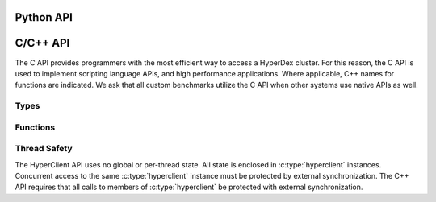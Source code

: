 Python API
==========

.. py:module:: hyperclient
   :synopsis: The Python HyperDex client

.. py:class:: Client(address, port)

   A client of the HyperDex cluster.  Instances of this class encapsulate all
   resources necessary to communicate with nodes in a HyperDex cluster.

   .. py:method:: get(space, key)

      .. include:: shards/get.rst

      On success, the returned object will be a ``dict`` mapping attribute names
      to their respective values.  If the object does not exist, ``None`` will
      be returned.  On error, a :py:exc:`HyperClientException` is thrown.

      space:
         A string naming the space in which the object will be inserted.

      key:
         The key of the object.  Keys may be either byte strings or integers.

   .. py:method:: put(space, key, attrs)

      .. include:: shards/put.rst

      The return value is a boolean indicating success.  On error, a
      :py:exc:`HyperClientException` is thrown.

      space:
         A string naming the space in which the object will be inserted.

      key:
         The key of the object.  Keys may be either byte strings or integers.

      attrs:
         A dictionary mapping attribute names to their respective values.  Each
         value must match the type defined when :py:obj:`space` was created.

   .. py:method:: condput(space, key, condition, attrs)

      .. include:: shards/condput.rst

      The return value is a boolean indicating success.  If the value is
      ``True``, the comparison was successful, and the object was updated.  If
      the value is ``False``, the comparison failed, and the object remains
      unchanged.

      space:
         A string naming the space in which the object will be inserted.

      key:
         The key of the object.  Keys may be either byte strings or integers.

      condition:
         A dictionary mapping attribute names to a value which is compared
         against the object's current state.

      attrs:
         A dictionary mapping attribute names to their respective values.  Each
         value must match the type defined when :py:obj:`space` was created.

   .. py:method:: delete(space, key)

      .. include:: shards/del.rst

      The return value is a boolean indicating success.  If the value is
      ``True``, the delete was successful, and the object was removed.  If the
      value is ``False``, there was no object to remove.

      space:
         A string naming the space in which the object will be inserted.

      key:
         The key of the object.  Keys may be either byte strings or integers.

   .. py:method:: search(space, predicate)

      .. include:: shards/search.rst

      This object returns a generator of type :py:class:`Search`.  Both objects
      retrieved by the search, and errors encountered during the search will be
      yielded by the generator.  Each object is a ``dict`` mapping attribute
      names to their respective values.

      space:
         A string naming the space in which the object will be inserted.

      predicate:
         A dictionary specifying comparisons used for selecting objects.  Each
         key-value pair in :py:obj:`predicate` maps the name of an attribute to
         a value or range of values which constitute the search.  An equality
         search is specified by supplying the value to match.  A range search is
         a 2-tuple specifying the lower and upper bounds on the range.

   .. py:method:: atomicinc(space, key, attrs)

      .. include:: shards/atomicinc.rst

      The return value is a boolean indicating success.  If the value is
      ``True``, the object exists, and all values were atomically incremented.
      If the value is ``False``, the object was not found.

      space:
         A string naming the space in which the object will be inserted.

      key:
         The key of the object.  Keys may be either byte strings or integers.

      attrs:
         A dictionary mapping attribute names to the amount by which the
         corresponding values will be incremented.  The specified attributes
         must be numeric in nature.

   .. py:method:: atomicdec(space, key, attrs)

      .. include:: shards/atomicdec.rst

      The return value is a boolean indicating success.  If the value is
      ``True``, the object exists, and all values were atomically decremented.
      If the value is ``False``, the object was not found.

      space:
         A string naming the space in which the object will be inserted.

      key:
         The key of the object.  Keys may be either byte strings or integers.

      attrs:
         A dictionary mapping attribute names to the amount by which the
         corresponding values will be decremented.  The specified attributes
         must be numeric in nature.

   .. py:method:: async_get(space, key)

      .. include:: shards/get.rst

      The returned object will be a :py:class:`DeferredGet` instance which
      tracks the request.

      space:
         A string naming the space in which the object will be inserted.

      key:
         The key of the object.  Keys may be either byte strings or integers.

   .. py:method:: async_put(space, key, value)

      .. include:: shards/put.rst

      The returned object will be a :py:class:`DeferredPut` instance which
      tracks the request.

      space:
         A string naming the space in which the object will be inserted.

      key:
         The key of the object.  Keys may be either byte strings or integers.

      attrs:
         A dictionary mapping attribute names to their respective values.  Each
         value must match the type defined when :py:obj:`space` was created.

   .. py:method:: async_condput(space, key, condition, value)

      .. include:: shards/condput.rst

      The returned object will be a :py:class:`DeferredCondput` instance which
      tracks the request.

      space:
         A string naming the space in which the object will be inserted.

      key:
         The key of the object.  Keys may be either byte strings or integers.

      condition:
         A dictionary mapping attribute names to a value which is compared
         against the object's current state.

      attrs:
         A dictionary mapping attribute names to their respective values.  Each
         value must match the type defined when :py:obj:`space` was created.

   .. py:method:: async_delete(space, key)

      .. include:: shards/del.rst

      The returned object will be a :py:class:`DeferredDelete` instance which
      tracks the request.

      space:
         A string naming the space in which the object will be inserted.

      key:
         The key of the object.  Keys may be either byte strings or integers.

   .. py:method:: async_atomicinc(space, key, value)

      .. include:: shards/atomicinc.rst

      The returned object will be a :py:class:`DeferredAtomicIncDec` instance
      which tracks the request.

      space:
         A string naming the space in which the object will be inserted.

      key:
         The key of the object.  Keys may be either byte strings or integers.

      attrs:
         A dictionary mapping attribute names to the amount by which the
         corresponding values will be incremented.  The specified attributes
         must be numeric in nature.

   .. py:method:: async_atomicdec(space, key, value)

      .. include:: shards/atomicdec.rst

      The returned object will be a :py:class:`DeferredAtomicIncDec` instance
      which tracks the request.

      space:
         A string naming the space in which the object will be inserted.

      key:
         The key of the object.  Keys may be either byte strings or integers.

      attrs:
         A dictionary mapping attribute names to the amount by which the
         corresponding values will be decremented.  The specified attributes
         must be numeric in nature.

   .. py:method:: loop()


.. py:class:: HyperClientException(status, attr)

.. py:class:: DeferredGet

   .. py:method:: wait()

      Wait for the operation to complete.  On success, the returned object will
      be a ``dict`` mapping attribute names to their respective values.  If the
      object does not exist, ``None`` will be returned.  On error, a
      :py:exc:`HyperClientException` is thrown.

.. py:class:: DeferredPut

   .. py:method:: wait()

      Wait for the operation to complete.  The return value is a boolean
      indicating success.  On error, a :py:exc:`HyperClientException` is thrown.

.. py:class:: DeferredCondPut

   .. py:method:: wait()

      Wait for the operation to complete.  The return value is a boolean
      indicating success.  If the value is ``True``, the comparison was
      successful, and the object was updated.  If the value is ``False``, the
      comparison failed, and the object remains unchanged.

.. py:class:: DeferredCondPut

   .. py:method:: wait()

      Wait for the operation to complete.  The return value is a boolean
      indicating success.  If the value is ``True``, the delete was successful,
      and the object was removed.  If the value is ``False``, there was no
      object to remove.

.. py:class:: DeferredAtomicIncDec

   .. py:method:: wait()

      The return value is a boolean indicating success.  If the value is
      ``True``, the object exists, and all values were atomically changed.
      If the value is ``False``, the object was not found.

.. py:class:: Search(client, space, predicate)

   .. py:method:: __next__()

      Return the next object or exception resulting from the search.  Objects
      are Python dictionaries mapping attributes to their values.


C/C++ API
=========

The C API provides programmers with the most efficient way to access a HyperDex
cluster.  For this reason, the C API is used to implement scripting language
APIs, and high performance applications.  Where applicable, C++ names for
functions are indicated.  We ask that all custom benchmarks utilize the C API
when other systems use native APIs as well.


Types
~~~~~
.. c:type:: hyperclient

   An opaque type containing all information about a single HyperDex client.
   An instance of :c:type:`hyperclient` will maintain connections to the
   HyperDex coordinator, and HyperDex daemons.

   This class exists in C++ as well.

   .. seealso:: :c:func:`hyperclient_create()`,
                :c:func:`hyperclient_destroy()`


.. c:type:: hyperclient_datatype

   An enum indicating the type of a HyperDex attribute.  Valid values are:

   ``HYPERDATATYPE_STRING``:
      The data is a byte string consisting of uninterpreted data.

   ``HYPERDATATYPE_INT64``:
      The data is interpreted as a signed, 64-bit little-endian integer.
      HyperDex will ignore trailing NULL bytes (they don't impact the integer's
      number), and will ignore any bytes beyond the first 8.

   ``HYPERDATATYPE_GARBAGE``:
      There was an internal error which leaves the API unable to interpret the
      type of an object.  This indicates an internal error within the HyperDex
      client library which should be fixed.

   The C++ API uses this type as-is.


.. c:type:: hyperclient_attribute

   A struct representing one attribute of an object.  Each attribute corresponds
   to one dimension in the hyperspace.  The members of this struct are:

   .. c:member:: const char* hyperclient_attribute.attr

      A NULL-terminated C-string containing the human-readable name assigned to
      the attribute at subspace creation.

   .. c:member:: const char* hyperclient_attribute.value

      The bytes to be used for the attribute.  These bytes will be interpreted
      by HyperDex according to the :c:data:`datatype` field.  This field is
      not NULL-terminated because its length is defined in :c:data:`value_sz`.

   .. c:member:: size_t hyperclient_attribute.value_sz

      The number of bytes pointed to by :c:data:`value`.

   .. c:member:: hyperclient_datatype hyperclient_attribute.datatype

      The manner in which HyperDex should interpret the contents of
      :c:data:`value`.  This field must match the type specified for
      :c:data:`attr` at the time the space was defined.

   The C++ API uses this type as-is.


.. c:type:: hyperclient_range_query

   A struct representing one element of a range query.  The members of this
   struct are:

   .. c:member:: const char* hyperclient_range_query.attr

      A NULL-terminated C-string containing the human-readable name assigned to
      the attribute at subspace creation.

   .. c:member:: uint64_t hyperclient_range_query.lower

      The lower bound on objects matching the range query.  All objects
      which match the query will have :c:data:`attr` be greater than or equal to
      :c:data:`lower`.

   .. c:member:: uint64_t hyperclient_range_query.upper

      The upper bound on objects matching the range query.  All objects
      which match the query will have :c:data:`attr` be strictly less than
      :c:data:`upper`.

   The C++ API uses this type as-is.

   .. seealso:: :c:func:`hyperclient_search()`


.. c:type:: hyperclient_returncode

   An enum indicating the result of an operation.  Valid values are:

   ``HYPERCLIENT_SUCCESS``:
      The operation completed successfully.  For operations which return
      objects, there is an object to be read.

   ``HYPERCLIENT_NOTFOUND``:
      The operation completed successfully, but there was no object to return or
      operate on.

   ``HYPERCLIENT_SEARCHDONE``:
      The indicated search operation has completed.

      .. seealso:: :c:func:`hyperclient_search`

   ``HYPERCLIENT_CMPFAIL``:
      A conditional operation failed its comparison.

      .. seealso:: :c:func:`hyperclient_condput`

   ``HYPERCLIENT_UNKNOWNSPACE``:
      The space specified does not exist.

   ``HYPERCLIENT_COORDFAIL``:
      The client library has lost contact with the coordinator.

   ``HYPERCLIENT_SERVERERROR``:
      A server has malfunctioned.  This indicates the existence of a bug.

   ``HYPERCLIENT_CONNECTFAIL``:
      A connection to a server has failed.

   ``HYPERCLIENT_DISCONNECT``:
      A server has disconnected from the client library.

   ``HYPERCLIENT_RECONFIGURE``:
      The operation failed because the host contacted for the operation changed
      identities part way through the operation.

   ``HYPERCLIENT_LOGICERROR``:
      This indicates a bug in the client library.

   ``HYPERCLIENT_TIMEOUT``:
      The requested operation has exceeded its timeout, and is returning without
      completing any work.

      .. seealso:: :c:func:`hyperclient_loop`

   ``HYPERCLIENT_UNKNOWNATTR``:
      The attribute is not one of the attributes which define the space.

      .. seealso:: :c:member:`hyperclient_attribute.attr`

   ``HYPERCLIENT_DUPEATTR``:
      An attribute is specified twice.

      .. seealso:: :c:member:`hyperclient_attribute.attr`

   ``HYPERCLIENT_SEEERRNO``:
      The :c:data:`errno` variable will have more information about the failure.

   ``HYPERCLIENT_NONEPENDING``:
      Loop was called, but no operations are pending.

      .. seealso:: :c:func:`hyperclient_loop`

   ``HYPERCLIENT_DONTUSEKEY``:
      The key was used as part of an equality search.  The result of the search
      will be equivalent to a ``GET``, so a get should be performed instead.

      .. seealso:: :c:func:`hyperclient_get`,
                   :c:func:`hyperclient_search`

   ``HYPERCLIENT_WRONGTYPE``:
      There was a type mismatch.

      .. seealso:: :c:member:`hyperclient_attribute.datatype`

   ``HYPERCLIENT_EXCEPTION``:
      The underlying C code threw an exception that was masked to prevent it
      from propagating up a C call stack.  This indicates a bug in the client
      library.

   ``HYPERCLIENT_ZERO``:
      A value usable for testing for uninitialized variables.

   ``HYPERCLIENT_A``:
      A value usable for testing for uninitialized variables.

   ``HYPERCLIENT_B``:
      A value usable for testing for uninitialized variables.

   The C++ API uses this type as-is.


Functions
~~~~~~~~~

.. c:function:: hyperclient* hyperclient_create(const char* coordinator, in_port_t port)

   Return a :c:type:`hyperclient` instance.  The caller is responsible for
   releasing all resources held by this instance by calling
   :c:func:`hyperclient_destroy`.

   coordinator:
      A string containing the IP of the coordinator for the HyperDex cluster.

   port:
      A number containing the port of the coordinator for the HyperDex cluster.

   The C++ API provides a constructor for :c:type:`hyperclient` which takes the
   same arguments and performs the same functionality.

   .. seealso:: :c:type:`hyperclient`,
                :c:func:`hyperclient_destroy`


.. c:function:: void hyperclient_destroy(struct hyperclient* client)

   Free all resources associated with the :c:type:`hyperclient` pointed to by
   :c:data:`client`.

   client:
      The :c:type:`hyperclient` instance to be freed.

   The C++ API provides a destructor for :c:type:`hyperclient` in place of this
   call.

   .. seealso:: :c:type:`hyperclient`,
                :c:func:`hyperclient_create`


.. c:function:: int64_t hyperclient_get(struct hyperclient* client, const char* space, const char* key, size_t key_sz, enum hyperclient_returncode* status, struct hyperclient_attribute** attrs, size_t* attrs_sz)

   .. include:: shards/get.rst

   On success, the integer returned will be a positive integer unique to this
   request.  The request will be considered complete when
   :c:func:`hyperclient_loop` returns the same ID.  If the integer returned is
   negative, it indicates an error generating the request, and ``*status``
   contains the reason why.

   client:
      An initialized :c:type:`hyperclient` instance.

   space:
      A NULL-terminated C-string containing the name of the space to retrieve
      the object from.

   key:
      A sequence of bytes to be used as the key.  This pointer must remain valid
      for the duration of the call.

   key_sz:
      The number of bytes pointed to by :c:data:`key`.

   status:
      A return value in which the result of the operation will be stored.  If
      this function returns successfully, this pointer must remain valid until
      :c:func:`hyperclient_loop` returns the same ID returned by this function.

   attrs:
      A return value in which the object (if any) will be stored.  This value
      will be changed if and only if ``*status`` is ``HYPERCLIENT_SUCCESS``.  If
      this function returns successfully, this pointer must remain valid until
      :c:func:`hyperclient_loop` returns the same ID returned by this function.
      This returned value must be released with a call to
      :c:func:`hyperclient_destroy_attrs`.

      .. seealso:: :c:type:`hyperclient_attribute`,
                   :c:func:`hyperclient_destroy_attrs`

   attrs_sz:
      The number of :c:type:`hyperclient_attribute` instances returned in
      :c:data:`attrs`.  This value will be changed if and only if ``*status`` is
      ``HYPERCLIENT_SUCCESS``.  If this function returns successfully, this
      pointer must remain valid until :c:func:`hyperclient_loop` returns the
      same ID returned by this function.

   The C++ API provides ``hyperclient::get`` in addition to this call.


.. c:function:: int64_t hyperclient_put(struct hyperclient* client, const char* space, const char* key, size_t key_sz, const struct hyperclient_attribute* attrs, size_t attrs_sz, enum hyperclient_returncode* status)

   .. include:: shards/put.rst

   On success, the integer returned will be a positive integer unique to this
   request.  The request will be considered complete when
   :c:func:`hyperclient_loop` returns the same ID.  If the integer returned is
   negative, it indicates an error generating the request, and ``*status``
   contains the reason why.  ``HYPERCLIENT_UNKNOWNATTR``,
   ``HYPERCLIENT_WRONGTYPE`` and ``HYPERCLIENT_DUPEATTR`` indicate which
   attribute caused the error by returning ``-1 - idx_of_bad_attr``.

   client:
      An initialized :c:type:`hyperclient` instance.

   space:
      A NULL-terminated C-string containing the name of the space to retrieve
      the object from.

   key:
      A sequence of bytes to be used as the key.  This pointer must remain valid
      for the duration of the call.

   key_sz:
      The number of bytes pointed to by :c:data:`key`.

   attrs:
      The attributes to be changed on the object.  This pointer must remain
      valid for the duration of the call.

   attrs_sz:
      THe number of attributes pointed to by :c:data:`attrs`.

   status:
      A return value in which the result of the operation will be stored.  If
      this function returns successfully, this pointer must remain valid until
      :c:func:`hyperclient_loop` returns the same ID returned by this function.

   The C++ API provides ``hyperclient::put`` in place of this call.


.. c:function:: int64_t hyperclient_condput(struct hyperclient* client, const char* space, const char* key, size_t key_sz, const struct hyperclient_attribute* condattrs, size_t condattrs_sz, const struct hyperclient_attribute* attrs, size_t attrs_sz, enum hyperclient_returncode* status)

   .. include:: shards/condput.rst

   On success, the integer returned will be a positive integer unique to this
   request.  The request will be considered complete when
   :c:func:`hyperclient_loop` returns the same ID.  If the integer returned is
   negative, it indicates an error generating the request, and ``*status``
   contains the reason why.  ``HYPERCLIENT_UNKNOWNATTR``,
   ``HYPERCLIENT_WRONGTYPE`` and ``HYPERCLIENT_DUPEATTR`` indicate which
   attribute caused the error by returning ``-1 - idx_of_bad_attr``.

   client:
      An initialized :c:type:`hyperclient` instance.

   space:
      A NULL-terminated C-string containing the name of the space to retrieve
      the object from.

   key:
      A sequence of bytes to be used as the key.  This pointer must remain valid
      for the duration of the call.

   key_sz:
      The number of bytes pointed to by :c:data:`key`.

   condattrs:
      The attributes to be compared against.  All attributes must match for the
      CONDITIONAL PUT to be successful.  This pointer must remain valid for the
      duration of the call.

   condattrs_sz:
      THe number of attributes pointed to by :c:data:`condattrs`.

   attrs:
      The attributes to be changed on the object.  This pointer must remain
      valid for the duration of the call.

   attrs_sz:
      THe number of attributes pointed to by :c:data:`attrs`.

   status:
      A return value in which the result of the operation will be stored.  If
      this function returns successfully, this pointer must remain valid until
      :c:func:`hyperclient_loop` returns the same ID returned by this function.

   The C++ API provides ``hyperclient::condput`` in place of this call.


.. c:function:: int64_t hyperclient_del(struct hyperclient* client, const char* space, const char* key, size_t key_sz, enum hyperclient_returncode* status)

   .. include:: shards/del.rst

   On success, the integer returned will be a positive integer unique to this
   request.  The request will be considered complete when
   :c:func:`hyperclient_loop` returns the same ID.  If the integer returned is
   negative, it indicates an error generating the request, and ``*status``
   contains the reason why.

   client:
      An initialized :c:type:`hyperclient` instance.

   space:
      A NULL-terminated C-string containing the name of the space to retrieve
      the object from.

   key:
      A sequence of bytes to be used as the key.  This pointer must remain valid
      for the duration of the call.

   key_sz:
      The number of bytes pointed to by :c:data:`key`.

   status:
      A return value in which the result of the operation will be stored.  If
      this function returns successfully, this pointer must remain valid until
      :c:func:`hyperclient_loop` returns the same ID returned by this function.

   The C++ API provides ``hyperclient::del`` in place of this call.


.. c:function:: int64_t hyperclient_atomicinc(struct hyperclient* client, const char* space, const char* key, size_t key_sz, const struct hyperclient_attribute* attrs, size_t attrs_sz, enum hyperclient_returncode* status)

   .. include:: shards/atomicinc.rst

   On success, the integer returned will be a positive integer unique to this
   request.  The request will be considered complete when
   :c:func:`hyperclient_loop` returns the same ID.  If the integer returned is
   negative, it indicates an error generating the request, and ``*status``
   contains the reason why.  ``HYPERCLIENT_UNKNOWNATTR``,
   ``HYPERCLIENT_WRONGTYPE`` and ``HYPERCLIENT_DUPEATTR`` indicate which
   attribute caused the error by returning ``-1 - idx_of_bad_attr``.

   client:
      An initialized :c:type:`hyperclient` instance.

   space:
      A NULL-terminated C-string containing the name of the space to retrieve
      the object from.

   key:
      A sequence of bytes to be used as the key.  This pointer must remain valid
      for the duration of the call.

   key_sz:
      The number of bytes pointed to by :c:data:`key`.

   attrs:
      The attributes to be changed on the object.  Each attribute should
      identify a numeric attribute to be incremented (atomically) by the amount
      specified in the :c:member:`hyperclient_attribute.value` field.  This
      pointer must remain valid for the duration of the call.

   attrs_sz:
      The number of attributes pointed to by :c:data:`attrs`.

   status:
      A return value in which the result of the operation will be stored.  If
      this function returns successfully, this pointer must remain valid until
      :c:func:`hyperclient_loop` returns the same ID returned by this function.

   The C++ API provides ``hyperclient::atomicinc`` in place of this call.


.. c:function:: int64_t hyperclient_search(struct hyperclient* client, const char* space, const struct hyperclient_attribute* eq, size_t eq_sz, const struct hyperclient_range_query* rn, size_t rn_sz, enum hyperclient_returncode* status, struct hyperclient_attribute** attrs, size_t* attrs_sz)

   .. include:: shards/search.rst

   The search must match attributes specified by :c:data:`eq` and :c:data:`rn`.
   On success, the integer returned will be a positive integer unique to this
   request.  One object or error is returned on each subsequent invocation of
   :c:func:`hyperclient_loop` which returns the same ID.  When
   :c:func:`hyperclient_loop` set ``*status`` to ``HYPERCLIENT_SEARCHDONE``, the
   search is complete.  If the integer returned is negative, it indicates an
   error generating the request, and ``*status`` contains the reason why.
   ``HYPERCLIENT_UNKNOWNATTR``, ``HYPERCLIENT_WRONGTYPE`` and
   ``HYPERCLIENT_DUPEATTR`` indicate which attribute caused the error by
   returning ``-1 - idx_of_bad_attr``, where ``idx_of_bad_attr`` is an index to
   into the combined attributes of :c:data:`eq` and :c:data:`rn`.

   client:
      An initialized :c:type:`hyperclient` instance.

   space:
      A NULL-terminated C-string containing the name of the space to retrieve
      the object from.

   eq:
      The attributes to which must match under a strict equality check.  This
      pointer must remain valid for the duration of the call.

   eq_sz:
      The number of attributes pointed to by :c:data:`eq`.

   rn:
      The attributes to which must fall within the range specified by
      :c:member:`hyperclient_range_query.lower` and :c:member:`hyperclient_range_query.upper`

      .. seealso:: :c:type:`hyperclient_range_query`

   rn_sz:
      The number of attributes pointed to by :c:data:`rn`.

   status:
      A return value in which the result of the operation will be stored.  If
      this function returns successfully, this pointer must remain valid until
      :c:func:`hyperclient_loop` returns the same ID returned by this function.

   attrs:
      A return value in which the object (if any) will be stored.  This value
      will be changed if and only if ``*status`` is ``HYPERCLIENT_SUCCESS``.  If
      this function returns successfully, this pointer must remain valid until
      :c:func:`hyperclient_loop` returns the same ID returned by this function
      with ``*status`` set to ``HYPERCLIENT_SEARCHDONE``.  This returned value
      must be released with a call to :c:func:`hyperclient_destroy_attrs`.

      This value will be overwritten each time :c:func:`hyperclient_loop`
      returns, and the value will not be saved.  It is up to the caller of this
      function to either destroy the attributes, or preserve a pointer to them
      before calling :c:func:`hyperclient_loop` again.

      .. seealso:: :c:type:`hyperclient_attribute`,
                   :c:func:`hyperclient_destroy_attrs`

   attrs_sz:
      The number of :c:type:`hyperclient_attribute` instances returned in
      :c:data:`attrs`.  This value will be changed if and only if ``*status`` is
      ``HYPERCLIENT_SUCCESS``.  If this function returns successfully, this
      pointer must remain valid until :c:func:`hyperclient_loop` returns the
      same ID returned by this function with ``*status`` set to
      ``HYPERCLIENT_SEARCHDONE``.

   The C++ API provides ``hyperclient::search`` in place of this call.


.. c:function:: int64_t hyperclient_loop(struct hyperclient* client, int timeout, enum hyperclient_returncode* status)

   Handle I/O until one outstanding operation completes, or timeout is exceeded.
   The return value identifies which outstanding operation was processed.  If an
   error is encountered or the event loop times out when processing the
   outstanding operations, the return value will be -1, and ``*status`` will be
   set to indicate the reason why.

   client:
      An initialized :c:type:`hyperclient` instance.

   timeout:
      The number of milliseconds to wait before giving up on event processing.

   status:
      A return value in which the result of the operation will be stored.  This
      pointer must remain valid for the duration of the call.

   The C++ API provides ``hyperclient::loop`` in place of this call.


.. c:function:: void hyperclient_destroy_attrs(struct hyperclient_attribute* attrs, size_t attrs_sz)

   Free an array of :c:type:`hyperclient_attribute` objects returned via the
   ``hyperclient`` API.  The returned values are allocated in a custom manner,
   and it is incorrect to free the memory using any other means.


Thread Safety
~~~~~~~~~~~~~

The HyperClient API uses no global or per-thread state.  All state is enclosed
in :c:type:`hyperclient` instances.  Concurrent access to the same
:c:type:`hyperclient` instance must be protected by external synchronization.
The C++ API requires that all calls to members of :c:type:`hyperclient` be
protected with external synchronization.

